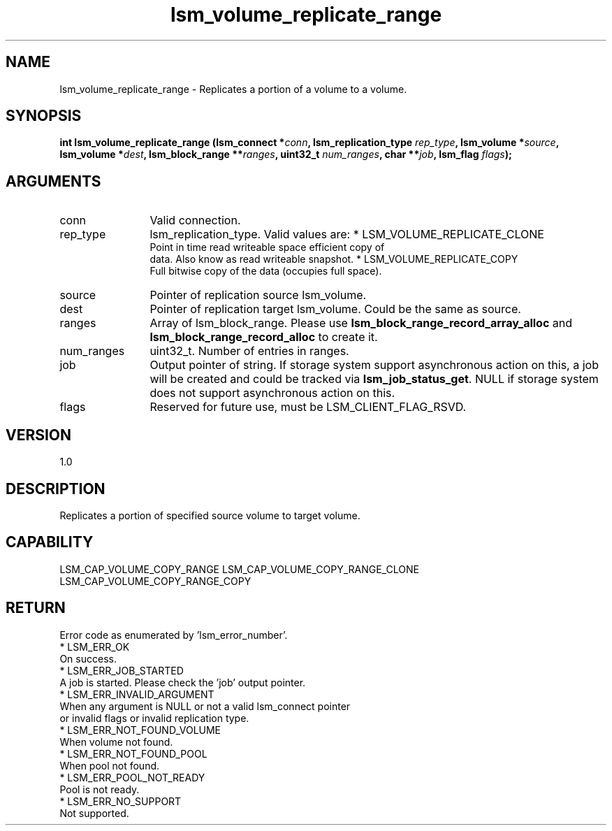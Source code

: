 .TH "lsm_volume_replicate_range" 3 "lsm_volume_replicate_range" "May 2018" "Libstoragemgmt C API Manual" 
.SH NAME
lsm_volume_replicate_range \- Replicates a portion of a volume to a volume.
.SH SYNOPSIS
.B "int" lsm_volume_replicate_range
.BI "(lsm_connect *" conn ","
.BI "lsm_replication_type " rep_type ","
.BI "lsm_volume *" source ","
.BI "lsm_volume *" dest ","
.BI "lsm_block_range **" ranges ","
.BI "uint32_t " num_ranges ","
.BI "char **" job ","
.BI "lsm_flag " flags ");"
.SH ARGUMENTS
.IP "conn" 12
Valid connection.
.IP "rep_type" 12
lsm_replication_type. Valid values are:
* LSM_VOLUME_REPLICATE_CLONE
   Point in time read writeable space efficient copy of
   data. Also know as read writeable snapshot.
* LSM_VOLUME_REPLICATE_COPY
   Full bitwise copy of the data (occupies full space).
.IP "source" 12
Pointer of replication source lsm_volume.
.IP "dest" 12
Pointer of replication target lsm_volume. Could be the same as source.
.IP "ranges" 12
Array of lsm_block_range. Please use
\fBlsm_block_range_record_array_alloc\fP and \fBlsm_block_range_record_alloc\fP
to create it.
.IP "num_ranges" 12
uint32_t. Number of entries in ranges.
.IP "job" 12
Output pointer of string. If storage system support asynchronous
action on this, a job will be created and could be tracked
via \fBlsm_job_status_get\fP. NULL if storage system does not support
asynchronous action on this.
.IP "flags" 12
Reserved for future use, must be LSM_CLIENT_FLAG_RSVD.
.SH "VERSION"
1.0
.SH "DESCRIPTION"
Replicates a portion of specified source volume to target volume.
.SH "CAPABILITY"
LSM_CAP_VOLUME_COPY_RANGE
LSM_CAP_VOLUME_COPY_RANGE_CLONE
LSM_CAP_VOLUME_COPY_RANGE_COPY
.SH "RETURN"
Error code as enumerated by 'lsm_error_number'.
    * LSM_ERR_OK
        On success.
    * LSM_ERR_JOB_STARTED
        A job is started. Please check the 'job' output pointer.
    * LSM_ERR_INVALID_ARGUMENT
        When any argument is NULL or not a valid lsm_connect pointer
        or invalid flags or invalid replication type.
    * LSM_ERR_NOT_FOUND_VOLUME
        When volume not found.
    * LSM_ERR_NOT_FOUND_POOL
        When pool not found.
    * LSM_ERR_POOL_NOT_READY
        Pool is not ready.
    * LSM_ERR_NO_SUPPORT
        Not supported.

